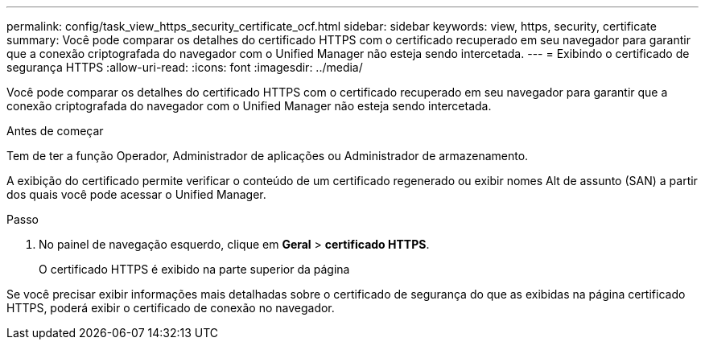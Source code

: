 ---
permalink: config/task_view_https_security_certificate_ocf.html 
sidebar: sidebar 
keywords: view, https, security, certificate 
summary: Você pode comparar os detalhes do certificado HTTPS com o certificado recuperado em seu navegador para garantir que a conexão criptografada do navegador com o Unified Manager não esteja sendo intercetada. 
---
= Exibindo o certificado de segurança HTTPS
:allow-uri-read: 
:icons: font
:imagesdir: ../media/


[role="lead"]
Você pode comparar os detalhes do certificado HTTPS com o certificado recuperado em seu navegador para garantir que a conexão criptografada do navegador com o Unified Manager não esteja sendo intercetada.

.Antes de começar
Tem de ter a função Operador, Administrador de aplicações ou Administrador de armazenamento.

A exibição do certificado permite verificar o conteúdo de um certificado regenerado ou exibir nomes Alt de assunto (SAN) a partir dos quais você pode acessar o Unified Manager.

.Passo
. No painel de navegação esquerdo, clique em *Geral* > *certificado HTTPS*.
+
O certificado HTTPS é exibido na parte superior da página



Se você precisar exibir informações mais detalhadas sobre o certificado de segurança do que as exibidas na página certificado HTTPS, poderá exibir o certificado de conexão no navegador.
